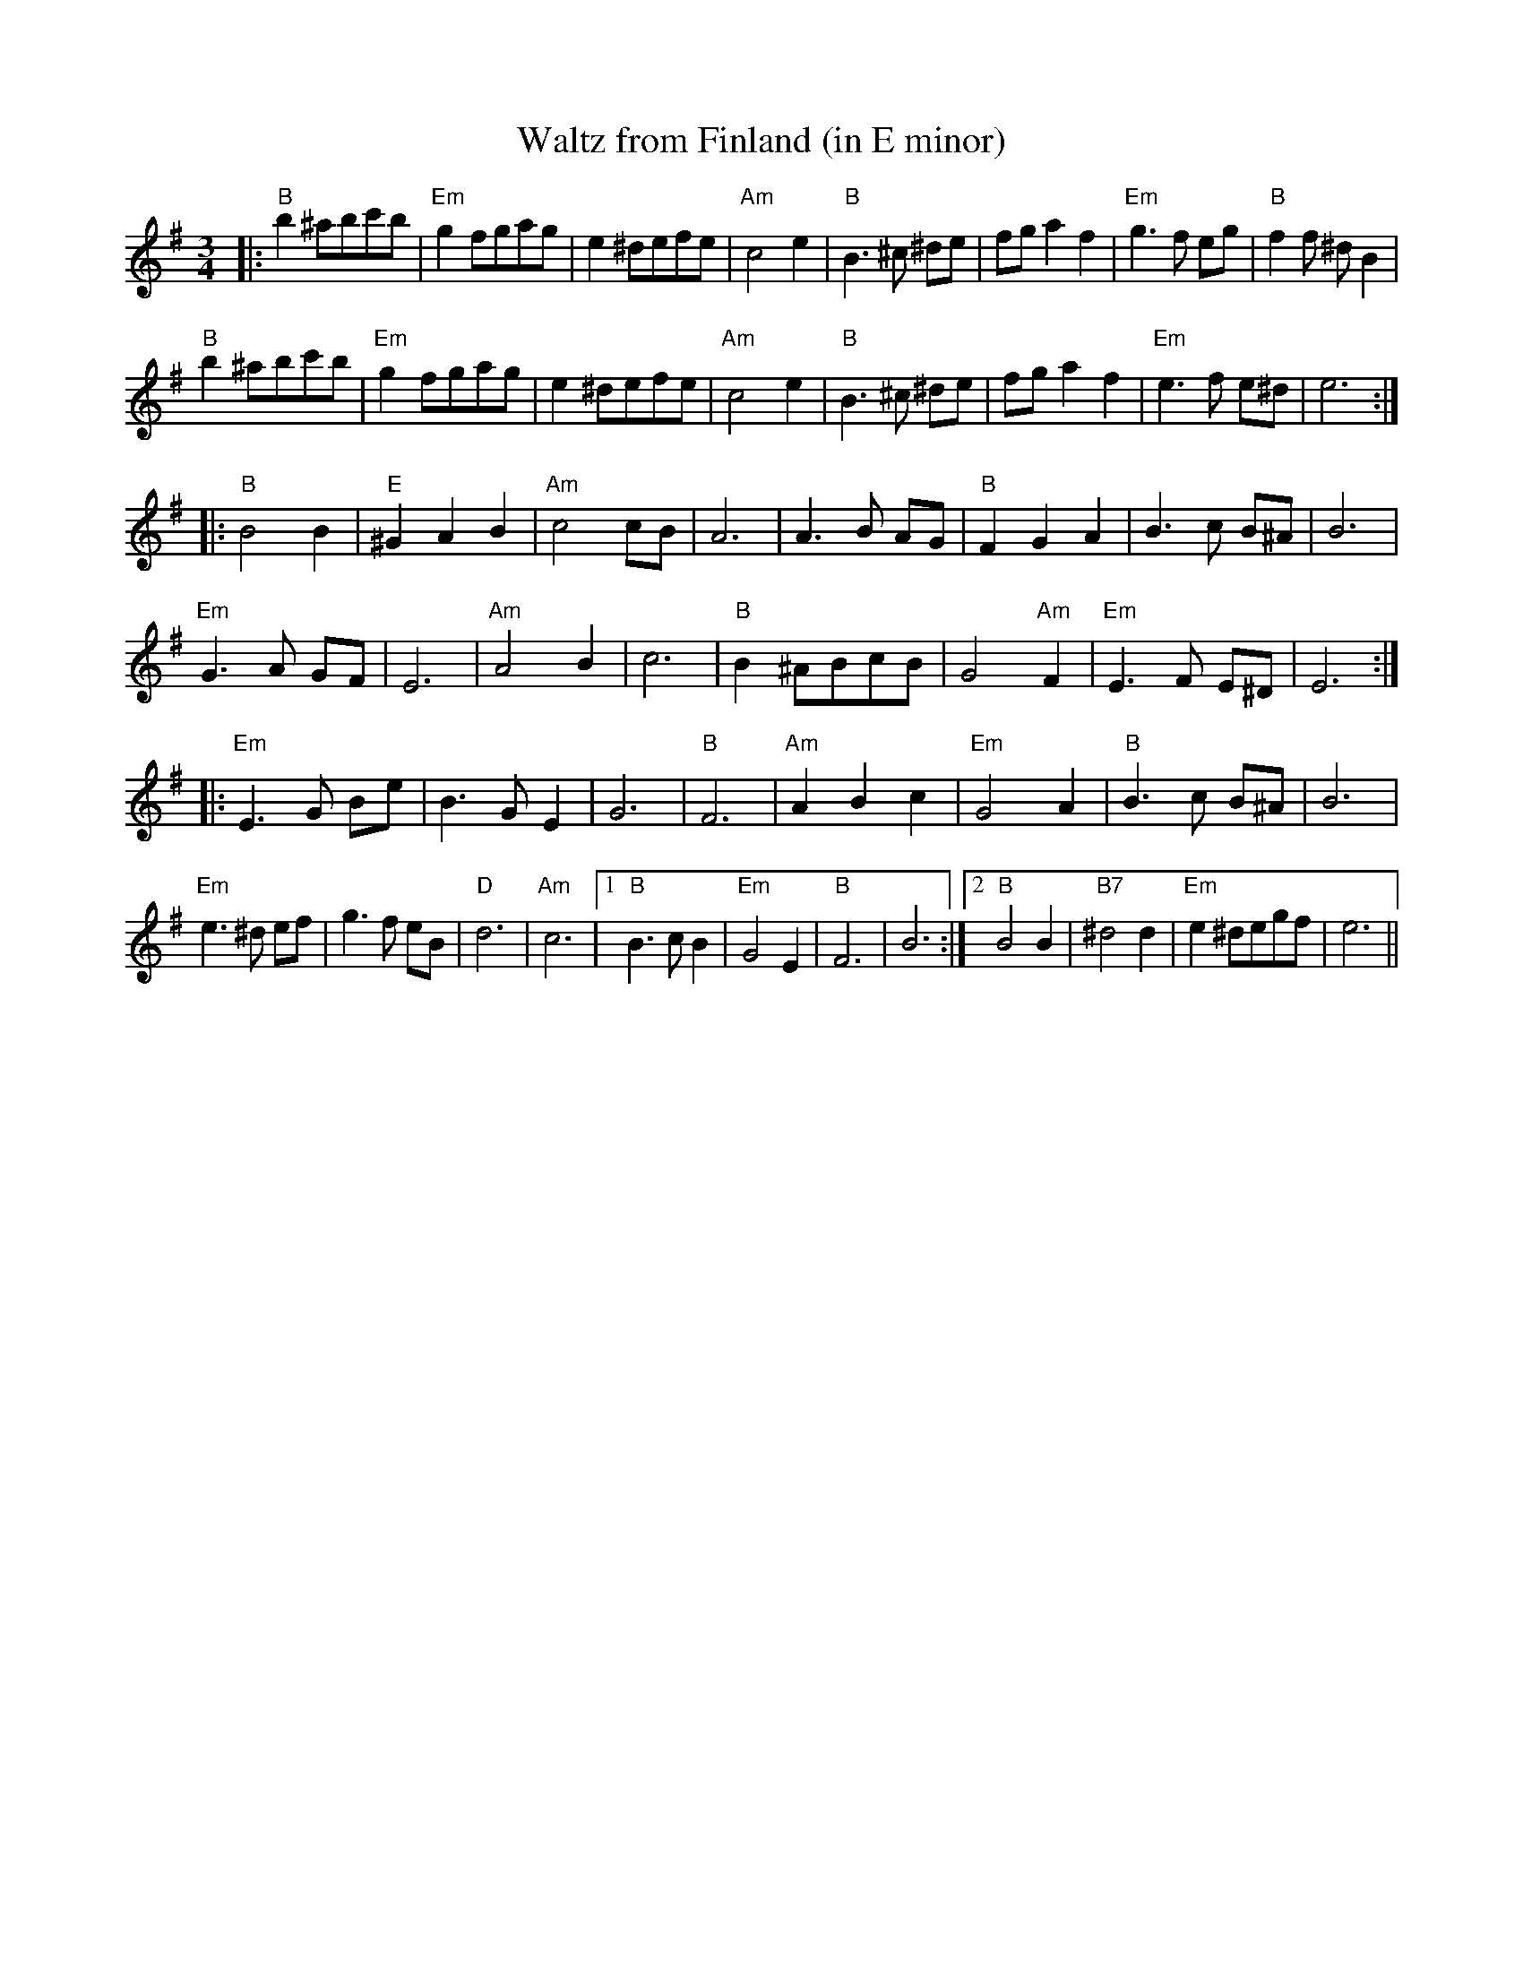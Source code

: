 X:22
T:Waltz from Finland (in E minor)
N:Middle section transposed down an octave, chords simplified.
M:3/4
L:1/8
K:G
|:"B"b2 ^abc'b|"Em"g2 fgag|e2 ^defe|"Am"c4 e2|\
"B"B3 ^c ^de|fg a2 f2|"Em"g3 f eg|"B"f2 f ^d B2|
"B"b2 ^abc'b|"Em"g2 fgag|e2 ^defe|"Am"c4 e2|\
"B"B3 ^c ^de|fg a2 f2|"Em"e3 f e^d|e6 :|
|:"B"B4 B2|"E"^G2 A2 B2|"Am"c4 cB|A6|\
A3 B AG|"B"F2 G2 A2|B3 c B^A|B6|
"Em"G3 A GF|E6|"Am"A4 B2|c6|\
"B"B2 ^ABcB|G4 "Am"F2|"Em"E3 F E^D|E6 :|
|:"Em"E3 G Be|B3 G E2|G6|"B"F6|\
"Am"A2 B2 c2|"Em"G4 A2|"B"B3 c B^A|B6|
"Em"e3 ^d ef|g3 f eB|"D"d6|"Am"c6|\
 [1 "B"B3 c B2|"Em"G4 E2|"B"F6|B6:|\
 [2 "B"B4 B2|"B7"^d4 d2|"Em"e2 ^degf|e6||
